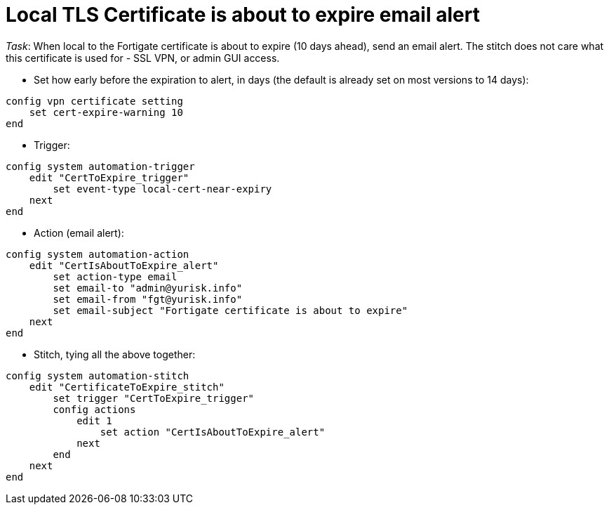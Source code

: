 = Local TLS Certificate is about to expire email alert

_Task_: When local to the Fortigate certificate is about to expire (10 days
ahead), send an email alert. The stitch does not care what this certificate is
used for - SSL VPN, or admin GUI access.



* Set how early before the expiration to alert, in days (the default is already 
set on most versions to 14 days):

----
config vpn certificate setting
    set cert-expire-warning 10
end
----


* Trigger:

----
config system automation-trigger
    edit "CertToExpire_trigger"
        set event-type local-cert-near-expiry
    next
end
----


* Action (email alert):

----
config system automation-action
    edit "CertIsAboutToExpire_alert"
        set action-type email
        set email-to "admin@yurisk.info"
        set email-from "fgt@yurisk.info"
        set email-subject "Fortigate certificate is about to expire"
    next
end
----

* Stitch, tying all the above together:

----
config system automation-stitch
    edit "CertificateToExpire_stitch"
        set trigger "CertToExpire_trigger"
        config actions
            edit 1
                set action "CertIsAboutToExpire_alert"
            next
        end
    next
end

----


